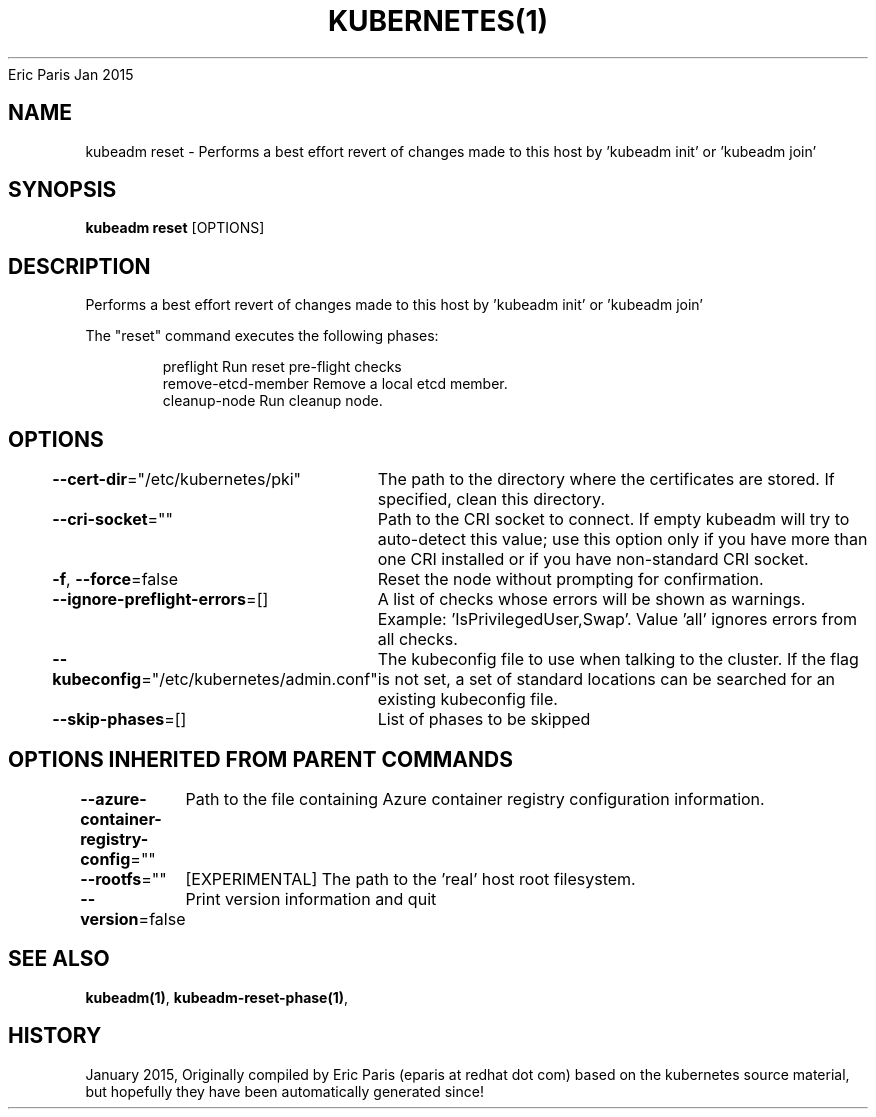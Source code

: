 .nh
.TH KUBERNETES(1) kubernetes User Manuals
Eric Paris
Jan 2015

.SH NAME
.PP
kubeadm reset \- Performs a best effort revert of changes made to this host by 'kubeadm init' or 'kubeadm join'


.SH SYNOPSIS
.PP
\fBkubeadm reset\fP [OPTIONS]


.SH DESCRIPTION
.PP
Performs a best effort revert of changes made to this host by 'kubeadm init' or 'kubeadm join'

.PP
The "reset" command executes the following phases:

.PP
.RS

.nf
preflight           Run reset pre\-flight checks
remove\-etcd\-member  Remove a local etcd member.
cleanup\-node        Run cleanup node.

.fi
.RE


.SH OPTIONS
.PP
\fB\-\-cert\-dir\fP="/etc/kubernetes/pki"
	The path to the directory where the certificates are stored. If specified, clean this directory.

.PP
\fB\-\-cri\-socket\fP=""
	Path to the CRI socket to connect. If empty kubeadm will try to auto\-detect this value; use this option only if you have more than one CRI installed or if you have non\-standard CRI socket.

.PP
\fB\-f\fP, \fB\-\-force\fP=false
	Reset the node without prompting for confirmation.

.PP
\fB\-\-ignore\-preflight\-errors\fP=[]
	A list of checks whose errors will be shown as warnings. Example: 'IsPrivilegedUser,Swap'. Value 'all' ignores errors from all checks.

.PP
\fB\-\-kubeconfig\fP="/etc/kubernetes/admin.conf"
	The kubeconfig file to use when talking to the cluster. If the flag is not set, a set of standard locations can be searched for an existing kubeconfig file.

.PP
\fB\-\-skip\-phases\fP=[]
	List of phases to be skipped


.SH OPTIONS INHERITED FROM PARENT COMMANDS
.PP
\fB\-\-azure\-container\-registry\-config\fP=""
	Path to the file containing Azure container registry configuration information.

.PP
\fB\-\-rootfs\fP=""
	[EXPERIMENTAL] The path to the 'real' host root filesystem.

.PP
\fB\-\-version\fP=false
	Print version information and quit


.SH SEE ALSO
.PP
\fBkubeadm(1)\fP, \fBkubeadm\-reset\-phase(1)\fP,


.SH HISTORY
.PP
January 2015, Originally compiled by Eric Paris (eparis at redhat dot com) based on the kubernetes source material, but hopefully they have been automatically generated since!
